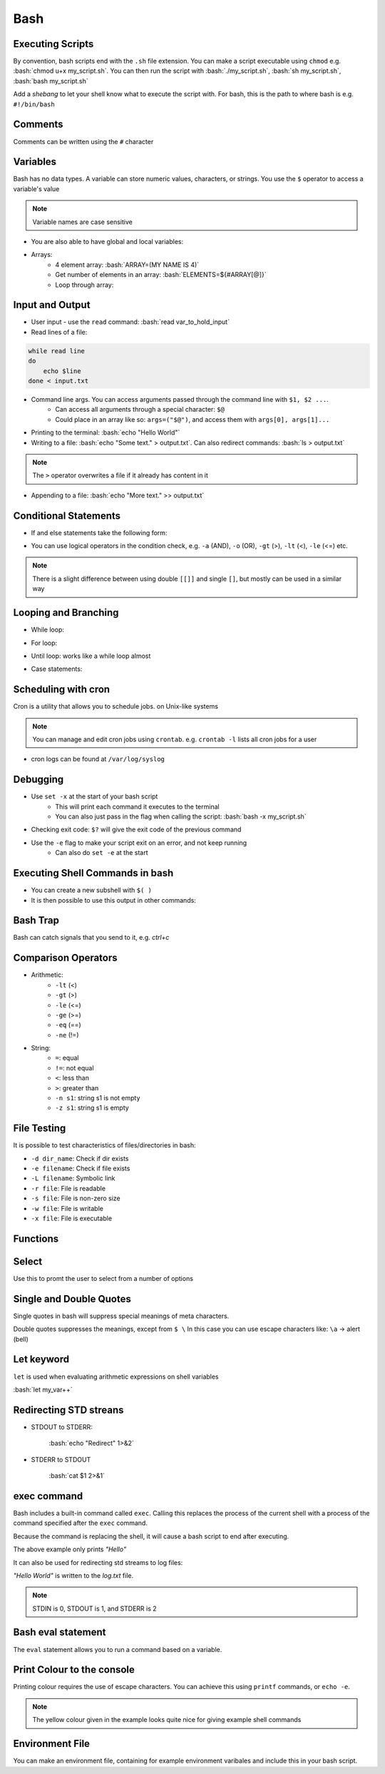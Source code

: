 .. role:: bash(code)
   :language: bash

Bash
======

Executing Scripts
-----------------

By convention, bash scripts end with the ``.sh`` file extension.
You can make a script executable using ``chmod`` e.g. :bash:`chmod u+x my_script.sh`.
You can then run the script with :bash:`./my_script.sh`, :bash:`sh my_script.sh`, :bash:`bash my_script.sh`

Add a *shebang* to let your shell know what to execute the script with.
For bash, this is the path to where bash is e.g. ``#!/bin/bash``

Comments
--------

Comments can be written using the ``#`` character

Variables
---------

Bash has no data types. A variable can store numeric values, characters, or strings.
You use the ``$`` operator to access a variable's value

.. code-block:: bash
    :caption: Assigning and accessing variables

    my_var=hello
    echo $my_var

    # also valid
    echo ${my_var}

.. note::
    Variable names are case sensitive

- You are also able to have global and local variables:

.. code-block:: bash
    :caption: Example with global and local vars

    VAR="global variable"

    function bash {
        # Define bash local variable
        # This variable is local to bash function only
        local VAR="local variable"
        echo $VAR
    }    

- Arrays:
    - 4 element array: :bash:`ARRAY=(MY NAME IS 4)`
    - Get number of elements in an array: :bash:`ELEMENTS=${#ARRAY[@]}`
    - Loop through array:

.. code-block:: bash
    :caption: Example looping through array

    for (( i=0;i<$ELEMENTS;i++)); do
        echo ${ARRAY[${i}]}
    done

Input and Output
----------------

- User input - use the ``read`` command: :bash:`read var_to_hold_input`

- Read lines of a file:

.. code-block:: bash

    while read line
    do
        echo $line
    done < input.txt

- Command line args. You can access arguments passed through the command line with ``$1, $2 ...``.
    - Can access all arguments through a special character: ``$@``
    - Could place in an array like so: ``args=("$@")``, and access them with ``args[0], args[1]...``


- Printing to the terminal: :bash:`echo "Hello World"`

- Writing to a file: :bash:`echo "Some text." > output.txt`. Can also redirect commands: :bash:`ls > output.txt`

.. note::
    The ``>`` operator overwrites a file if it already has content in it

- Appending to a file: :bash:`echo "More text." >> output.txt`

Conditional Statements
----------------------

- If and else statements take the following form:

.. code-block:: bash
    :caption: if else example

    if [ condition ]; then
        statement
    elif [ condition ]; then
        statement 
    else
        statement
    fi

- You can use logical operators in the condition check, e.g. ``-a`` (AND), ``-o`` (OR), ``-gt`` (>), ``-lt`` (<), ``-le`` (<=) etc.

.. note::
    There is a slight difference between using double ``[[]]`` and single ``[]``, but mostly can be used in a similar way

Looping and Branching
---------------------

- While loop:

.. code-block:: bash
    :caption: Example while loop

    i=1
    while [[ $i -le 10 ]] ; do
        echo "$i"
        (( i += 1 ))
    done

- For loop:

.. code-block:: bash
    :caption: Example of a for loop

    for i in {1..5}
    do
        echo $i
    done

- Until loop: works like a while loop almost

.. code-block:: bash
    :caption: Until loop example

    #!/bin/bash
    file="./file"
    if [ -e $file ]; then
        echo "File exists"
    else 
        echo "File does not exist"
    fi 

- Case statements:

.. code-block:: bash
    :caption: Example case statement

    case expression in
        pattern1)
            # code to execute if expression matches pattern1
            ;;
        pattern2)
            # code to execute if expression matches pattern2
            ;;
        pattern3)
            # code to execute if expression matches pattern3
            ;;
        *)
            # code to execute if none of the above patterns match expression
            ;;
    esac

Scheduling with cron
--------------------

Cron is a utility that allows you to schedule jobs.  on Unix-like systems

.. code-block:: bash
    :caption: Syntax for cron and some examples

    # syntax
    # represents mins, hours, days, months, weekday
    * * * * * sh /path/to/script.sh

    # midnight every day
    0 0 * * * sh /path/to/script.sh

    # every 5 minutes
    */5 * * * * sh /path/to/script.sh

    # 6am mon-fri
    0 6 * * 1-5 sh /path/to/script.sh

    # first 7 days of every month
    0 0 1-7 * * sh /path/to/script.sh

.. note::
    You can manage and edit cron jobs using ``crontab``. e.g. ``crontab -l`` lists all cron jobs for a user

- cron logs can be found at ``/var/log/syslog``

Debugging
---------

- Use ``set -x`` at the start of your bash script
    - This will print each command it executes to the terminal
    - You can also just pass in the flag when calling the script: :bash:`bash -x my_script.sh`

- Checking exit code: ``$?`` will give the exit code of the previous command

- Use the ``-e`` flag to make your script exit on an error, and not keep running
    - Can also do ``set -e`` at the start

Executing Shell Commands in bash
--------------------------------

- You can create a new subshell with ``$( )``

- It is then possible to use this output in other commands:

.. code-block:: bash
    :caption: Example using subshell

    echo "My current git branch is $(git branch --show-current)"

Bash Trap
---------

Bash can catch signals that you send to it, e.g. *ctrl+c*

.. code-block:: bash
    :caption: Example catching a signal interrupt

    trap bashtrap INT

    # bash trap function is executed when CTRL-C is pressed:
    # bash prints message => Executing bash trap subrutine !
    bashtrap()
    {
        echo "CTRL+C Detected !...executing bash trap !"
    }

    # rest of script

Comparison Operators
--------------------

- Arithmetic:
    - ``-lt`` (<)
    - ``-gt`` (>)
    - ``-le`` (<=)
    - ``-ge`` (>=)
    - ``-eq`` (==)
    - ``-ne`` (!=)

- String:
    - ``=``: equal
    - ``!=``: not equal
    - ``<``: less than
    - ``>``: greater than
    - ``-n s1``: string s1 is not empty
    - ``-z s1``: string s1 is empty

File Testing
------------

It is possible to test characteristics of files/directories in bash:

- ``-d dir_name``: Check if dir exists
- ``-e filename``: Check if file exists
- ``-L filename``: Symbolic link
- ``-r file``: File is readable
- ``-s file``: File is non-zero size
- ``-w file``: File is writable
- ``-x file``: File is executable

.. code-block:: bash
    :caption: Example with file testing

    #!/bin/bash
    file="./file"
    if [ -e $file ]; then
        echo "File exists"
    else 
        echo "File does not exist"
    fi

Functions
---------

.. code-block:: bash
    :caption: Example function

    function my_func {
        echo 5
    }

    function my_arg_func {
        echo $1
    }

    echo "My special number is ${my_func}"
    echo "My special number is ${my_arg_func 3}"

Select
------

Use this to promt the user to select from a number of options

.. code-block:: bash
    :caption: Example using user selection

    PS3='Choose an option: '
    select word in "Yes" "No"
    do
        echo "You chose ${word}"
        break
    done

Single and Double Quotes
------------------------

Single quotes in bash will suppress special meanings of meta characters.

Double quotes suppresses the meanings, except from ``$ \``
In this case you can use escape characters like: ``\a`` -> alert (bell)

Let keyword
-----------

``let`` is used when evaluating arithmetic expressions on shell variables

:bash:`let my_var++`

Redirecting STD streans
-----------------------

- STDOUT to STDERR:

    :bash:`echo "Redirect" 1>&2`

- STDERR to STDOUT

    :bash:`cat $1 2>&1`

exec command
------------

Bash includes a built-in command called ``exec``.
Calling this replaces the process of the current shell with a process of the command specified after the ``exec`` command.

Because the command is replacing the shell, it will cause a bash script to end after executing.

.. code-block:: bash
    :caption: Example of return

    exec echo "Hello"
    exec echo "World"

The above example only prints *"Hello"*

It can also be used for redirecting std streams to log files:

.. code-block:: bash
    :caption: Example routing stdout to log file

    exec 1>log.txt

    echo "Hello"
    echo "World"

*"Hello World"* is written to the *log.txt* file.

.. note::
    STDIN is 0, STDOUT is 1, and STDERR is 2

Bash eval statement
-------------------

The ``eval`` statement allows you to run a command based on a variable.

.. code-block:: bash
    :caption: Example using eval statement

    MY_COMMAND="git br -a"

    eval $MY_COMMAND > my_file.txt

    RETURN_CODE=$?

Print Colour to the console
---------------------------

Printing colour requires the use of escape characters. You can achieve this using ``printf`` commands, or ``echo -e``.

.. code-block:: bash
    :caption: Example printing colour

    #!/bin/bash

    # Color variables
    red='\033[0;31m'
    green='\033[0;32m'
    yellow='\033[0;33m'
    blue='\033[0;34m'
    magenta='\033[0;35m'
    cyan='\033[0;36m'
    # Clear the color after that
    clear='\033[0m'

    # Examples
    echo -e "The color is: ${red}red${clear}!"
    echo -e "The color is: ${green}green${clear}!"

.. note::
    The yellow colour given in the example looks quite nice for giving example shell commands

Environment File
----------------

You can make an environment file, containing for example environment varibales and include this
in your bash script.

.. code-block:: bash
    :caption: Example environment file

    # my_values.env

    COLOR="black"

.. code-block:: bash
    :caption: Example using environment file

    #!/bin/bash

    source ./my_values.env
    echo $COLOR

